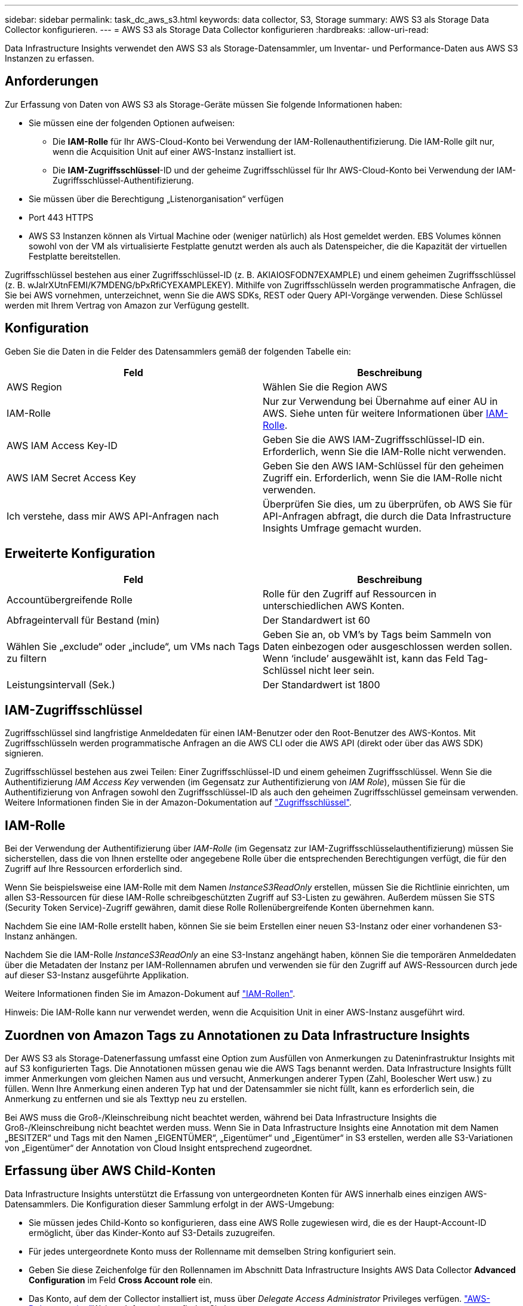 ---
sidebar: sidebar 
permalink: task_dc_aws_s3.html 
keywords: data collector, S3, Storage 
summary: AWS S3 als Storage Data Collector konfigurieren. 
---
= AWS S3 als Storage Data Collector konfigurieren
:hardbreaks:
:allow-uri-read: 


[role="lead"]
Data Infrastructure Insights verwendet den AWS S3 als Storage-Datensammler, um Inventar- und Performance-Daten aus AWS S3 Instanzen zu erfassen.



== Anforderungen

Zur Erfassung von Daten von AWS S3 als Storage-Geräte müssen Sie folgende Informationen haben:

* Sie müssen eine der folgenden Optionen aufweisen:
+
** Die *IAM-Rolle* für Ihr AWS-Cloud-Konto bei Verwendung der IAM-Rollenauthentifizierung. Die IAM-Rolle gilt nur, wenn die Acquisition Unit auf einer AWS-Instanz installiert ist.
** Die *IAM-Zugriffsschlüssel*-ID und der geheime Zugriffsschlüssel für Ihr AWS-Cloud-Konto bei Verwendung der IAM-Zugriffsschlüssel-Authentifizierung.


* Sie müssen über die Berechtigung „Listenorganisation“ verfügen
* Port 443 HTTPS
* AWS S3 Instanzen können als Virtual Machine oder (weniger natürlich) als Host gemeldet werden. EBS Volumes können sowohl von der VM als virtualisierte Festplatte genutzt werden als auch als Datenspeicher, die die Kapazität der virtuellen Festplatte bereitstellen.


Zugriffsschlüssel bestehen aus einer Zugriffsschlüssel-ID (z. B. AKIAIOSFODN7EXAMPLE) und einem geheimen Zugriffsschlüssel (z. B. wJalrXUtnFEMI/K7MDENG/bPxRfiCYEXAMPLEKEY). Mithilfe von Zugriffsschlüsseln werden programmatische Anfragen, die Sie bei AWS vornehmen, unterzeichnet, wenn Sie die AWS SDKs, REST oder Query API-Vorgänge verwenden. Diese Schlüssel werden mit Ihrem Vertrag von Amazon zur Verfügung gestellt.



== Konfiguration

Geben Sie die Daten in die Felder des Datensammlers gemäß der folgenden Tabelle ein:

[cols="2*"]
|===
| Feld | Beschreibung 


| AWS Region | Wählen Sie die Region AWS 


| IAM-Rolle | Nur zur Verwendung bei Übernahme auf einer AU in AWS. Siehe unten für weitere Informationen über <<iam-role,IAM-Rolle>>. 


| AWS IAM Access Key-ID | Geben Sie die AWS IAM-Zugriffsschlüssel-ID ein. Erforderlich, wenn Sie die IAM-Rolle nicht verwenden. 


| AWS IAM Secret Access Key | Geben Sie den AWS IAM-Schlüssel für den geheimen Zugriff ein. Erforderlich, wenn Sie die IAM-Rolle nicht verwenden. 


| Ich verstehe, dass mir AWS API-Anfragen nach | Überprüfen Sie dies, um zu überprüfen, ob AWS Sie für API-Anfragen abfragt, die durch die Data Infrastructure Insights Umfrage gemacht wurden. 
|===


== Erweiterte Konfiguration

[cols="2*"]
|===
| Feld | Beschreibung 


| Accountübergreifende Rolle | Rolle für den Zugriff auf Ressourcen in unterschiedlichen AWS Konten. 


| Abfrageintervall für Bestand (min) | Der Standardwert ist 60 


| Wählen Sie „exclude“ oder „include“, um VMs nach Tags zu filtern | Geben Sie an, ob VM's by Tags beim Sammeln von Daten einbezogen oder ausgeschlossen werden sollen. Wenn ‘include’ ausgewählt ist, kann das Feld Tag-Schlüssel nicht leer sein. 


| Leistungsintervall (Sek.) | Der Standardwert ist 1800 
|===


== IAM-Zugriffsschlüssel

Zugriffsschlüssel sind langfristige Anmeldedaten für einen IAM-Benutzer oder den Root-Benutzer des AWS-Kontos. Mit Zugriffsschlüsseln werden programmatische Anfragen an die AWS CLI oder die AWS API (direkt oder über das AWS SDK) signieren.

Zugriffsschlüssel bestehen aus zwei Teilen: Einer Zugriffsschlüssel-ID und einem geheimen Zugriffsschlüssel. Wenn Sie die Authentifizierung _IAM Access Key_ verwenden (im Gegensatz zur Authentifizierung von _IAM Role_), müssen Sie für die Authentifizierung von Anfragen sowohl den Zugriffsschlüssel-ID als auch den geheimen Zugriffsschlüssel gemeinsam verwenden. Weitere Informationen finden Sie in der Amazon-Dokumentation auf link:https://docs.aws.amazon.com/IAM/latest/UserGuide/id_credentials_access-keys.html["Zugriffsschlüssel"].



== IAM-Rolle

Bei der Verwendung der Authentifizierung über _IAM-Rolle_ (im Gegensatz zur IAM-Zugriffsschlüsselauthentifizierung) müssen Sie sicherstellen, dass die von Ihnen erstellte oder angegebene Rolle über die entsprechenden Berechtigungen verfügt, die für den Zugriff auf Ihre Ressourcen erforderlich sind.

Wenn Sie beispielsweise eine IAM-Rolle mit dem Namen _InstanceS3ReadOnly_ erstellen, müssen Sie die Richtlinie einrichten, um allen S3-Ressourcen für diese IAM-Rolle schreibgeschützten Zugriff auf S3-Listen zu gewähren. Außerdem müssen Sie STS (Security Token Service)-Zugriff gewähren, damit diese Rolle Rollenübergreifende Konten übernehmen kann.

Nachdem Sie eine IAM-Rolle erstellt haben, können Sie sie beim Erstellen einer neuen S3-Instanz oder einer vorhandenen S3-Instanz anhängen.

Nachdem Sie die IAM-Rolle _InstanceS3ReadOnly_ an eine S3-Instanz angehängt haben, können Sie die temporären Anmeldedaten über die Metadaten der Instanz per IAM-Rollennamen abrufen und verwenden sie für den Zugriff auf AWS-Ressourcen durch jede auf dieser S3-Instanz ausgeführte Applikation.

Weitere Informationen finden Sie im Amazon-Dokument auf link:https://docs.aws.amazon.com/IAM/latest/UserGuide/id_roles.html["IAM-Rollen"].

Hinweis: Die IAM-Rolle kann nur verwendet werden, wenn die Acquisition Unit in einer AWS-Instanz ausgeführt wird.



== Zuordnen von Amazon Tags zu Annotationen zu Data Infrastructure Insights

Der AWS S3 als Storage-Datenerfassung umfasst eine Option zum Ausfüllen von Anmerkungen zu Dateninfrastruktur Insights mit auf S3 konfigurierten Tags. Die Annotationen müssen genau wie die AWS Tags benannt werden. Data Infrastructure Insights füllt immer Anmerkungen vom gleichen Namen aus und versucht, Anmerkungen anderer Typen (Zahl, Boolescher Wert usw.) zu füllen. Wenn Ihre Anmerkung einen anderen Typ hat und der Datensammler sie nicht füllt, kann es erforderlich sein, die Anmerkung zu entfernen und sie als Texttyp neu zu erstellen.

Bei AWS muss die Groß-/Kleinschreibung nicht beachtet werden, während bei Data Infrastructure Insights die Groß-/Kleinschreibung nicht beachtet werden muss. Wenn Sie in Data Infrastructure Insights eine Annotation mit dem Namen „BESITZER“ und Tags mit den Namen „EIGENTÜMER“, „Eigentümer“ und „Eigentümer“ in S3 erstellen, werden alle S3-Variationen von „Eigentümer“ der Annotation von Cloud Insight entsprechend zugeordnet.



== Erfassung über AWS Child-Konten

Data Infrastructure Insights unterstützt die Erfassung von untergeordneten Konten für AWS innerhalb eines einzigen AWS-Datensammlers. Die Konfiguration dieser Sammlung erfolgt in der AWS-Umgebung:

* Sie müssen jedes Child-Konto so konfigurieren, dass eine AWS Rolle zugewiesen wird, die es der Haupt-Account-ID ermöglicht, über das Kinder-Konto auf S3-Details zuzugreifen.
* Für jedes untergeordnete Konto muss der Rollenname mit demselben String konfiguriert sein.
* Geben Sie diese Zeichenfolge für den Rollennamen im Abschnitt Data Infrastructure Insights AWS Data Collector *Advanced Configuration* im Feld *Cross Account role* ein.
* Das Konto, auf dem der Collector installiert ist, muss über _Delegate Access Administrator_ Privileges verfügen. link:https://docs.aws.amazon.com/accounts/latest/reference/using-orgs-delegated-admin.html["AWS-Dokumentation"]Weitere Informationen finden Sie im.


Best Practice: Es wird dringend empfohlen, dem S3-Hauptkonto die vordefinierte Richtlinie _AmazonS3ReadOnlyAccess_ zuzuweisen. Außerdem sollte dem in der Datenquelle konfigurierten Benutzer mindestens die vordefinierte Richtlinie _AWSOrganizationsReadOnlyAccess_ zugewiesen sein, um AWS abzufragen.

Im Folgenden finden Sie Informationen zur Konfiguration Ihrer Umgebung, damit Data Infrastructure Insights von untergeordneten AWS-Konten erfasst werden kann:

link:https://docs.aws.amazon.com/IAM/latest/UserGuide/tutorial_cross-account-with-roles.html["Tutorial: Delegieren des Zugriffs über AWS Konten mithilfe von IAM-Rollen"]

link:https://docs.aws.amazon.com/IAM/latest/UserGuide/id_roles_common-scenarios_aws-accounts.html["AWS Setup: Zugriff auf einen IAM-Benutzer in einem anderen AWS-Konto bereitstellen, das Sie besitzen"]

link:https://docs.aws.amazon.com/IAM/latest/UserGuide/id_roles_create_for-user.html["Erstellen einer Rolle zum Delegieren von Berechtigungen an einen IAM-Benutzer"]



== Fehlerbehebung

Weitere Informationen zu diesem Data Collector finden Sie auf der link:concept_requesting_support.html["Support"] Seite oder im link:reference_data_collector_support_matrix.html["Data Collector Supportmatrix"].
